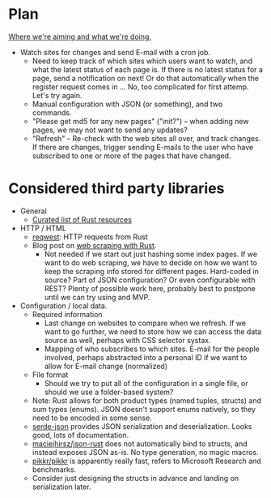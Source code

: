 * Plan
_Where we're aiming and what we're doing._

- Watch sites for changes and send E-mail with a cron job.
  - Need to keep track of which sites which users want to watch, and what the
    latest status of each page is. If there is no latest status for a page, send
    a notification on next! Or do that automatically when the register request
    comes in ... No, too complicated for first attemp. Let's try again.
  - Manual configuration with JSON (or something), and two commands.
  - "Please get md5 for any new pages" ("init?") -- when adding new pages, we
    may not want to send any updates?
  - "Refresh" -- Re-check with the web sites all over, and track changes. If
    there are changes, trigger sending E-mails to the user who have subscribed
    to one or more of the pages that have changed.

* Considered third party libraries
- General
  - [[https://github.com/rust-unofficial/awesome-rust][Curated list of Rust resources]]
- HTTP / HTML
  - [[https://github.com/seanmonstar/reqwest][reqwest]]: HTTP requests from Rust
  - Blog post on [[https://kadekillary.work/post/webscraping-rust/][web scraping with Rust]].
    - Not needed if we start out just hashing some index pages. If we want to do
      web scraping, we have to decide on how we want to keep the scraping info
      stored for different pages. Hard-coded in source? Part of JSON
      configuration? Or even configurable with REST? Plenty of possible work
      here, probably best to postpone until we can try using and MVP.
- Configuration / local data.
  - Required information
    - Last change on websites to compare when we refresh. If we want to go
      further, we need to store how we can access the data source as well,
      perhaps with CSS selector systax.
    - Mapping of who subscribes to which sites. E-mail for the people involved,
      perhaps abstracted into a personal ID if we want to allow for E-mail
      change (normalized)
  - File format
    - Should we try to put all of the configuration in a single file, or should
      we use a folder-based system?
  - Note: Rust allows for both product types (named tuples, structs) and sum
    types (enums). JSON doesn't support enums natively, so they need to be
    encoded in some sense.
  - [[https://github.com/serde-rs/json][serde-json]] provides JSON serialization and deserialization. Looks good, lots
    of documentation.
  - [[https://github.com/maciejhirsz/json-rust][maciejhirsz/json-rust]] does not automatically bind to structs, and instead
    exposes JSON as-is. No type generation, no magic macros.
  - [[https://github.com/pikkr/pikkr][pikkr/pikkr]] is apparently really fast, refers to Microsoft Research and
    benchmarks.
  - Consider just designing the structs in advance and landing on serialization
    later.
